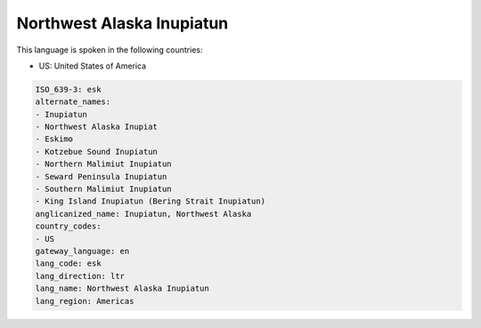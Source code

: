 .. _esk:

Northwest Alaska Inupiatun
==========================

This language is spoken in the following countries:

* US: United States of America

.. code-block:: yaml

    ISO_639-3: esk
    alternate_names:
    - Inupiatun
    - Northwest Alaska Inupiat
    - Eskimo
    - Kotzebue Sound Inupiatun
    - Northern Malimiut Inupiatun
    - Seward Peninsula Inupiatun
    - Southern Malimiut Inupiatun
    - King Island Inupiatun (Bering Strait Inupiatun)
    anglicanized_name: Inupiatun, Northwest Alaska
    country_codes:
    - US
    gateway_language: en
    lang_code: esk
    lang_direction: ltr
    lang_name: Northwest Alaska Inupiatun
    lang_region: Americas
    
